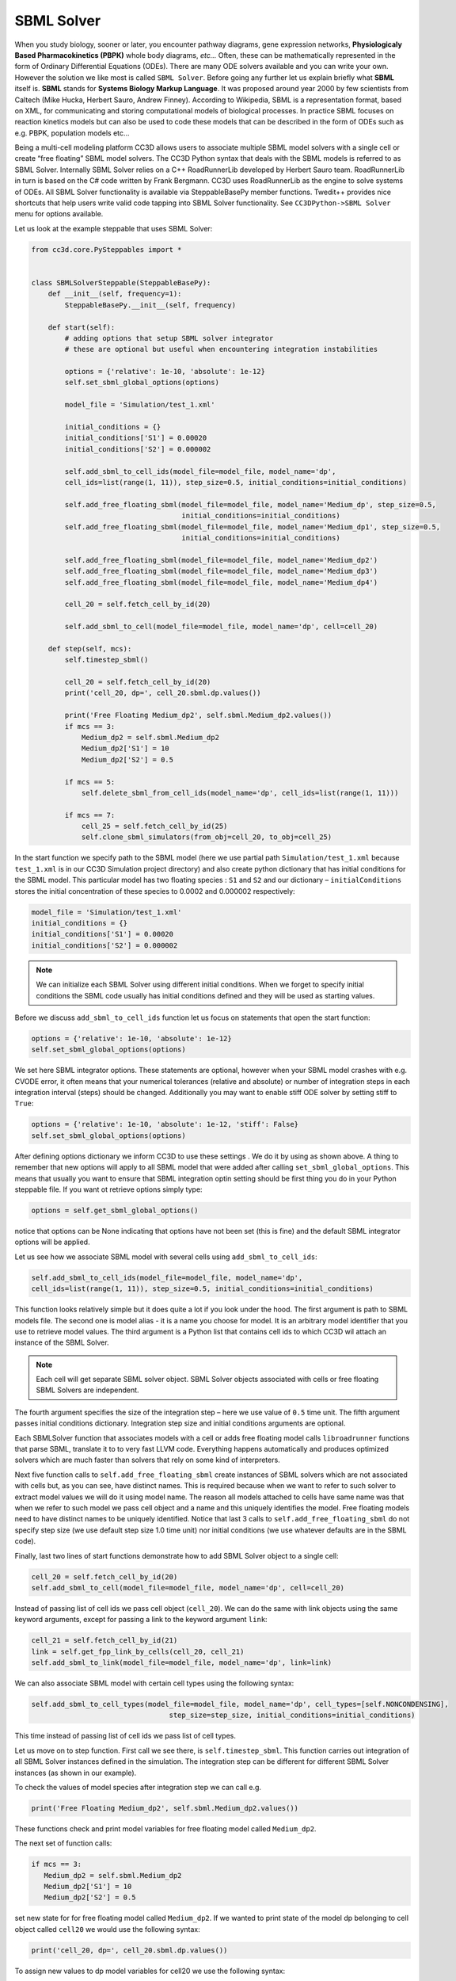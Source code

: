 SBML Solver
===========

When you study biology, sooner or later, you encounter pathway diagrams,
gene expression networks, **Physiologicaly Based Pharmacokinetics (PBPK)**
whole body diagrams, *etc...* Often, these can be mathematically represented
in the form of Ordinary Differential Equations (ODEs). There are many
ODE solvers available and you can write your own. However the solution
we like most is called ``SBML Solver``. Before going any further let us
explain briefly what **SBML** itself is. **SBML** stands for **Systems Biology Markup Language**.
It was proposed around year 2000 by few scientists from
Caltech (Mike Hucka, Herbert Sauro, Andrew Finney). According to
Wikipedia, SBML is a representation format, based on XML, for
communicating and storing computational models of biological processes.
In practice SBML focuses on reaction kinetics models but can also be
used to code these models that can be described in the form of ODEs such
as e.g. PBPK, population models etc…

Being a multi-cell modeling platform CC3D allows users to associate
multiple SBML model solvers with a single cell or create “free floating”
SBML model solvers. The CC3D Python syntax that deals with the SBML
models is referred to as SBML Solver. Internally SBML Solver relies on a
C++ RoadRunnerLib developed by Herbert Sauro team. RoadRunnerLib in turn
is based on the C# code written by Frank Bergmann. CC3D uses
RoadRunnerLib as the engine to solve systems of ODEs. All SBML Solver
functionality is available via SteppableBasePy member functions.
Twedit++ provides nice shortcuts that help users write valid code
tapping into SBML Solver functionality. See ``CC3DPython->SBML Solver`` menu
for options available.

Let us look at the example steppable that uses SBML Solver:

.. code-block:: python

   from cc3d.core.PySteppables import *


   class SBMLSolverSteppable(SteppableBasePy):
       def __init__(self, frequency=1):
           SteppableBasePy.__init__(self, frequency)

       def start(self):
           # adding options that setup SBML solver integrator
           # these are optional but useful when encountering integration instabilities

           options = {'relative': 1e-10, 'absolute': 1e-12}
           self.set_sbml_global_options(options)

           model_file = 'Simulation/test_1.xml'

           initial_conditions = {}
           initial_conditions['S1'] = 0.00020
           initial_conditions['S2'] = 0.000002

           self.add_sbml_to_cell_ids(model_file=model_file, model_name='dp',
           cell_ids=list(range(1, 11)), step_size=0.5, initial_conditions=initial_conditions)

           self.add_free_floating_sbml(model_file=model_file, model_name='Medium_dp', step_size=0.5,
                                       initial_conditions=initial_conditions)
           self.add_free_floating_sbml(model_file=model_file, model_name='Medium_dp1', step_size=0.5,
                                       initial_conditions=initial_conditions)

           self.add_free_floating_sbml(model_file=model_file, model_name='Medium_dp2')
           self.add_free_floating_sbml(model_file=model_file, model_name='Medium_dp3')
           self.add_free_floating_sbml(model_file=model_file, model_name='Medium_dp4')

           cell_20 = self.fetch_cell_by_id(20)

           self.add_sbml_to_cell(model_file=model_file, model_name='dp', cell=cell_20)

       def step(self, mcs):
           self.timestep_sbml()

           cell_20 = self.fetch_cell_by_id(20)
           print('cell_20, dp=', cell_20.sbml.dp.values())

           print('Free Floating Medium_dp2', self.sbml.Medium_dp2.values())
           if mcs == 3:
               Medium_dp2 = self.sbml.Medium_dp2
               Medium_dp2['S1'] = 10
               Medium_dp2['S2'] = 0.5

           if mcs == 5:
               self.delete_sbml_from_cell_ids(model_name='dp', cell_ids=list(range(1, 11)))

           if mcs == 7:
               cell_25 = self.fetch_cell_by_id(25)
               self.clone_sbml_simulators(from_obj=cell_20, to_obj=cell_25)



In the start function we specify path to the SBML model (here we use
partial path ``Simulation/test_1.xml`` because ``test_1.xml`` is in our CC3D
Simulation project directory) and also create python dictionary that has
initial conditions for the SBML model. This particular model has two
floating species : ``S1`` and ``S2`` and our dictionary – ``initialConditions``
stores the initial concentration of these species to 0.0002 and 0.000002
respectively:

.. code-block:: python

   model_file = 'Simulation/test_1.xml'
   initial_conditions = {}
   initial_conditions['S1'] = 0.00020
   initial_conditions['S2'] = 0.000002


.. note::

   We can initialize each SBML Solver using different initial conditions. When we forget to specify initial conditions the SBML code usually has initial conditions defined and they will be used as starting values.

Before we discuss ``add_sbml_to_cell_ids`` function let us focus on statements
that open the start function:

.. code-block:: python

   options = {'relative': 1e-10, 'absolute': 1e-12}
   self.set_sbml_global_options(options)

We set here SBML integrator options. These statements are optional,
however when your SBML model crashes with e.g. CVODE error, it often
means that your numerical tolerances (relative and absolute) or number
of integration steps in each integration interval (steps) should be
changed. Additionally you may want to enable stiff ODE solver by setting
stiff to ``True``:

.. code-block:: python

   options = {'relative': 1e-10, 'absolute': 1e-12, 'stiff': False}
   self.set_sbml_global_options(options)


After defining options dictionary we inform CC3D to use these settings
. We do it by using as shown above. A thing to remember that new options
will apply to all SBML model that were added after calling
``set_sbml_global_options``. This means that usually you want to ensure that
SBML integration optin setting should be first thing you do in your
Python steppable file. If you want ot retrieve options simply type:

.. code-block:: python

    options = self.get_sbml_global_options()

notice that options can be None indicating that options have not been
set (this is fine) and the default SBML integrator options will be
applied.

Let us see how we associate SBML model with several cells using ``add_sbml_to_cell_ids``:

.. code-block:: python

   self.add_sbml_to_cell_ids(model_file=model_file, model_name='dp',
   cell_ids=list(range(1, 11)), step_size=0.5, initial_conditions=initial_conditions)

This function looks relatively simple but it does quite a lot if you
look under the hood. The first argument is path to SBML models file. The
second one is model alias - it is a name you choose for model. It is an
arbitrary model identifier that you use to retrieve model values. The third argument is a
Python list that contains cell ids to which CC3D wil attach an instance
of the SBML Solver.

.. note::
   Each cell will get separate SBML solver object. SBML Solver objects associated with cells or free floating SBML Solvers are independent.

The fourth argument specifies the size of the integration step – here we
use value of ``0.5`` time unit. The fifth argument passes initial conditions
dictionary. Integration step size and initial conditions arguments are
optional.

Each SBMLSolver function that associates models with a cell or adds
free floating model calls ``libroadrunner`` functions that parse SBML,
translate it to to very fast LLVM code. Everything happens
automatically and produces optimized solvers which are much faster than
solvers that rely on some kind of interpreters.

Next five function calls to ``self.add_free_floating_sbml`` create instances of
SBML solvers which are not associated with cells but, as you can see,
have distinct names. This is required because when we want to refer to
such solver to extract model values we will do it using model name. The
reason all models attached to cells have same name was that when we
refer to such model we pass cell object and a name and this uniquely
identifies the model. Free floating models need to have distinct names
to be uniquely identified. Notice that last 3 calls to
``self.add_free_floating_sbml`` do not specify step size (we use default step
size 1.0 time unit) nor initial conditions (we use whatever defaults are
in the SBML code).

Finally, last two lines of start functions demonstrate how to add SBML
Solver object to a single cell:

.. code-block:: python

   cell_20 = self.fetch_cell_by_id(20)
   self.add_sbml_to_cell(model_file=model_file, model_name='dp', cell=cell_20)

Instead of passing list of cell ids we pass cell object (``cell_20``).
We can do the same with link objects using the same keyword arguments, except
for passing a link to the keyword argument ``link``:

.. code-block:: python

   cell_21 = self.fetch_cell_by_id(21)
   link = self.get_fpp_link_by_cells(cell_20, cell_21)
   self.add_sbml_to_link(model_file=model_file, model_name='dp', link=link)

We can also associate SBML model with certain cell types using the
following syntax:

.. code-block:: python

   self.add_sbml_to_cell_types(model_file=model_file, model_name='dp', cell_types=[self.NONCONDENSING],
                                    step_size=step_size, initial_conditions=initial_conditions)

This time instead of passing list of cell ids we pass list of cell
types.

Let us move on to step function. First call we see there, is
``self.timestep_sbml``. This function carries out integration of all SBML
Solver instances defined in the simulation. The integration step can be
different for different SBML Solver instances (as shown in our example).

To check the values of model species after integration step we can call
e.g.

.. code-block:: python

   print('Free Floating Medium_dp2', self.sbml.Medium_dp2.values())

These functions check and print model variables for free floating model
called ``Medium_dp2``.

The next set of function calls:

.. code-block:: python

   if mcs == 3:
      Medium_dp2 = self.sbml.Medium_dp2
      Medium_dp2['S1'] = 10
      Medium_dp2['S2'] = 0.5

set new state for for free floating model called ``Medium_dp2``. If we
wanted to print state of the model dp belonging to cell object called
``cell20`` we would use the following syntax:

.. code-block:: python

    print('cell_20, dp=', cell_20.sbml.dp.values())

To assign new values to dp model variables for cell20 we use the
following syntax:

.. code-block:: python

    cell_20.sbml.dp['S1'] = 10
    cell_20.sbml.dp['S2'] = 0.5

The operations are the same for assigning values to dp model
variables for a link:

.. code-block:: python

    link.sbml.dp['S1'] = 10
    link.sbml.dp['S2'] = 0.5

.. note::

   We access free-floating SBML solved via ``self.sbml.MODEL_ALIAS`` syntax whereas SBML solvers associated with a particular cell are accessed using reference to cell objects e.g. ``cell_20.sbml.MODEL_ALIAS``

Another useful operation within SBML Solver capabilities is deletion of
models. This comes handy when at certain point in your simulation you no
longer need to solve ODE’s described in the SBML model. This is the
syntax that deletes SBML from cell ids:


.. code-block:: python

    self.delete_sbml_from_cell_ids(model_name='dp', cell_ids=list(range(1, 11)))

As you probably suspect, we can delete SBML Solver instance from cell
types:

.. code-block:: python

    self.delete_sbml_from_cell_types(model_name='dp' ,cell_types=range[self.A,self.B])

from single cell:

.. code-block:: python

    self.delete_sbml_from_cell(model_name='dp',cell=cell20)

from a link:

.. code-block:: python

    self.delete_sbml_from_link(model_name='dp', link=link)

or delete free floating SBML Solver object:

.. code-block:: python

    self.delete_free_floating_sbml(model_name='Medium_dp2'))

.. note::
   When cells and links get deleted all SBML Solver models are deleted automatically. You do not need to call ``delete_sbml`` functions in such a case.

Sometimes you may encounter a need to clone all SBML models from one
cell to another (e.g. in the mitosis updateAttributes function where you
clone SBML Solver objects from parent cell to a child cell). SBML Solver
lets you do that very easily:

.. code-block:: python

   cell_10 = self.fetch_cell_by_id(10)
   cell_25 = self.fetch_cell_by_id(25)
   self.clone_sbml_simulators(from_obj=cell_10, to_obj=cell_25)

What happens here is that source cell (``from_obj``) provides SBML Solver
object templates and based on these templates new SBML Solver objects
are gets created and CC3D assigns them to target cell (``to_obj``). All
the state variables in the target SBML Solver objects are the same as
values in the source objects. In general, a cell or link can be passed
to both ``from_obj`` and ``to_obj``.

If you want to copy only select models you would use the following
syntax:

.. code-block:: python


   cell_10 = self.fetch_cell_by_id(10)
   cell_25 = self.fetch_cell_by_id(25)
   self.clone_sbml_simulators(from_obj=cell_10, to_obj=cell_25, sbml_names=['dp'])

As you can see there is third argument - a Python list that specifies
which models to copy. Here we are copying only dp models. All other
models associated with parent cells will not be copied.

This example demonstrates most important capabilities of SBML Solver.
The next example shows slightly more complex simulation where we reset
initial condition of the SBML model before each integration step
(``Demos/SBMLSolverExamples/DeltaNotch``).

Full description of the Delta-Notch simulation is in the introduction to
CompuCell3D Manual. The Delta-Notch example demonstrates multi-cellular
implementation of Delta-Notch mutual inhibitory coupling. In this
juxtacrine signaling process, a cell’s level of membrane-bound Delta
depends on its intracellular level of activated Notch, which in turn
depends on the average level of membrane-bound Delta of its neighbors.
In such a situation, the Delta-Notch dynamics of the cells in a tissue
sheet will depend on the rate of cell rearrangement and the fluctuations
it induces. While the example does not explore the richness due to the
coupling of sub-cellular networks with inter-cellular networks and cell
behaviors, it already shows how different such behaviors can be from
those of their non-spatial simplifications. We begin with the Ordinary
Differential Equation (*ODE*) Delta-Notch patterning model of Collier in
which juxtacrine signaling controls the internal levels of the cells’
Delta and Notch proteins. The base model neglects the complexity of the
interaction due to changing spatial relationships in a real tissue:

.. math::
   :nowrap:

   \begin{eqnarray}
      \frac{dD}{dt}  & = & \left ( \nu \times \frac{1}{1+b N^h} -D \right )  \\
      \frac{dN}{dt} & = & \frac{\bar{D}^k}{a + \bar{D}^k} -N
   \end{eqnarray}

where and are the concentrations of activated Delta and Notch proteins
inside a cell, is the average concentration of activated Delta protein
at the surface of the cell’s neighbors, and are saturation constants,
and are Hill coefficients, and is a constant that gives the relative
lifetimes of Delta and Notch proteins.

|image17|

Figure 18 Diagram of Delta-Notch feedback regulation between and within
cells.

For the sake of simplicity let us assume that we downloaded SBML model
implementing Delta-Notch ODE’s. How do we use such SBML model in CC3D?
Here is the code:

.. code-block:: python

   from random import uniform
   from cc3d.core.PySteppables import *


   class DeltaNotchClass(SteppableBasePy):
       def __init__(self, frequency=1):
           SteppableBasePy.__init__(self, frequency)

       def start(self):

           # adding options that setup SBML solver integrator
           # these are optional but useful when encounteting integration instabilities
           options = {'relative': 1e-10, 'absolute': 1e-12}
           self.set_sbml_global_options(options)

           model_file = 'Simulation/DN_Collier.sbml'
           self.add_sbml_to_cell_types(model_file=model_file, model_name='DN', cell_types=[self.TYPEA], step_size=0.2)

           for cell in self.cell_list:
               dn_model = cell.sbml.DN

               dn_model['D'] = uniform(0.9, 1.0)
               dn_model['N'] = uniform(0.9, 1.0)

               cell.dict['D'] = dn_model['D']
               cell.dict['N'] = dn_model['N']

       def step(self, mcs):

           for cell in self.cell_list:
               delta_tot = 0.0
               nn = 0
               for neighbor, commonSurfaceArea in self.get_cell_neighbor_data_list(cell):
                   if neighbor:
                       nn += 1

                       delta_tot += neighbor.sbml.DN['D']
               if nn > 0:
                   D_avg = delta_tot / nn

               cell.sbml.DN['Davg'] = D_avg
               cell.dict['D'] = D_avg
               cell.dict['N'] = cell.sbml.DN['N']

           self.timestep_sbml()

In the start function we add SBML model (``Simulation/DN_Collier.sbml``) to
all cells of type ``A`` (it is the only cell type in this simulation besides
``Medium``). Later in the for loop we initialize ``D`` and ``N`` species from the
SBML using random values so that each cell has different SBML starting
state. We also store the initial SBML in cell dictionary for
visualization purposes – see full code in the
``Demos/SBMLSolverExamples/DeltaNotch``. In the step function for each
cell we visit its neighbors and sum value of Delta in the neighboring
cells. We divide this value by the number of neighbors (this gives
average Delta concentration in the neighboring cells - ``D_avg``). We pass
Davg to the SBML Solver for each cell and then carry out integration for
the new time step. Before calling ``self.timestep_sbm`` function we store
values of Delta and Notch concentration in the cell dictionary, but we
do it for the visualization purposes only. As you can see from this
example SBML Solver programing interface is convenient to use, not to
mention SBML Solver itself which is very powerful tool which allows
coupling cell-level and sub-cellular scales.

.. |image17| image:: images/image28.png
   :width: 1.64167in
   :height: 1.19167in
